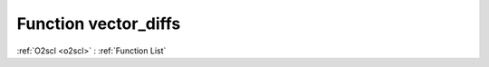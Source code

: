 Function vector_diffs
=====================

:ref:`O2scl <o2scl>` : :ref:`Function List`

.. doxygenfunction:: ::vector_diffs
